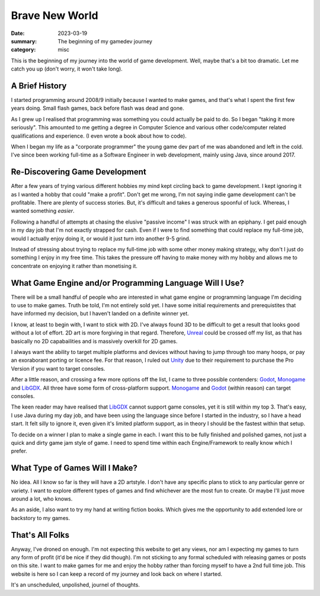 Brave New World
===============

:date: 2023-03-19
:summary: The beginning of my gamedev journey
:category: misc

This is the beginning of my journey into the world of game development. Well, maybe that's a bit too dramatic. 
Let me catch you up (don't worry, it won't take long).

A Brief History
----------------

I started programming around 2008/9 initially because I wanted to make games, and that's what I spent the first few years doing. 
Small flash games, back before flash was dead and gone. 

As I grew up I realised that programming was something you could actually be paid to do. So I began "taking it more seriously".
This amounted to me getting a degree in Computer Science and various other code/computer related qualifications and experience.
(I even wrote a book about how to code).

When I began my life as a "corporate programmer" the young game dev part of me was abandoned and left in the cold.
I've since been working full-time as a Software Engineer in web development, mainly using Java, since around 2017.

Re-Discovering Game Development
---------------------------------

After a few years of trying various different hobbies my mind kept circling back to game development.
I kept ignoring it as I wanted a hobby that could "make a profit". Don't get me wrong, I'm not saying indie game development can't be profitable. 
There are plenty of success stories. But, it's difficult and takes a generous spoonful of luck. Whereas, I wanted something *easier*.

Following a handful of attempts at chasing the elusive "passive income" I was struck with an epiphany. I get paid enough in my day job that I'm not exactly strapped for cash. 
Even if I were to find something that could replace my full-time job, would I actually enjoy doing it, or would it just turn into another 9-5 grind. 

Instead of stressing about trying to replace my full-time job with some other money making strategy, why don't I just do something I enjoy in my free time.
This takes the pressure off having to make money with my hobby and allows me to concentrate on enjoying it rather than monetising it.

What Game Engine and/or Programming Language Will I Use?
----------------------------------------------------------

There will be a small handful of people who are interested in what game engine or programming language I'm deciding to use to make games. Truth be told, I'm not entirely sold yet.
I have some initial requirements and prerequistites that have informed my decision, but I haven't landed on a definite winner yet.

I know, at least to begin with, I want to stick with 2D. I've always found 3D to be difficult to get a result that looks good without a lot of effort. 
2D art is more forgiving in that regard. Therefore, `Unreal <Unreal_home_page>`_ could be crossed off my list, as that has basically no 2D capabailities and is massively overkill for 2D games.

I always want the ability to target multiple platforms and devices without having to jump through too many hoops, or pay an exoraborant porting or licence fee.
For that reason, I ruled out `Unity <Unity_home_page>`_ due to their requirement to purchase the Pro Version if you want to target consoles. 

After a little reason, and crossing a few more options off the list, I came to three possible contenders: `Godot <Godot_home_page>`_, `Monogame <Monogame_home_page>`_ and `LibGDX <LibGDX_home_page>`_. 
All three have some form of cross-platform support. `Monogame <Monogame_home_page>`_ and `Godot <Godot_home_page>`_ (within reason) can target consoles.

The keen reader may have realised that `LibGDX <LibGDX_home_page>`_ cannot support game consoles, yet it is still within my top 3. 
That's easy, I use Java during my day job, and have been using the language since before I started in the industry, so I have a head start.
It felt silly to ignore it, even given it's limited platform support, as in theory I should be the fastest within that setup.

To decide on a winner I plan to make a single game in each. I want this to be fully finished and polished games, not just a quick and dirty game jam style of game.
I need to spend time within each Engine/Framework to really know which I prefer.

What Type of Games Will I Make?
-------------------------------

No idea. All I know so far is they will have a 2D artstyle. I don't have any specific plans to stick to any particular genre or variety.
I want to explore different types of games and find whichever are the most fun to create. Or maybe I'll just move around a lot, who knows.

As an aside, I also want to try my hand at writing fiction books. Which gives me the opportunity to add extended lore or backstory to my games.

That's All Folks
-----------------

Anyway, I've droned on enough. I'm not expecting this website to get any views, nor am I expecting my games to turn any form of profit (it'd be nice if they did though).
I'm not sticking to any formal scheduled with releasing games or posts on this site. I want to make games for me and enjoy the hobby rather than forcing myself to have a 2nd full time job.
This website is here so I can keep a record of my journey and look back on where I started. 

It's an unscheduled, unpolished, journel of thoughts. 

.. Unreal_home_page: https://www.unrealengine.com/en-US/?sub_campaign=&utm_content=
.. Unity_home_page: https://unity.com/pages/unity-pro-buy-now
.. Godot_home_page: https://godotengine.org/
.. Monogame_home_page: https://www.monogame.net/
.. LibGDX_home_page: https://libgdx.com/